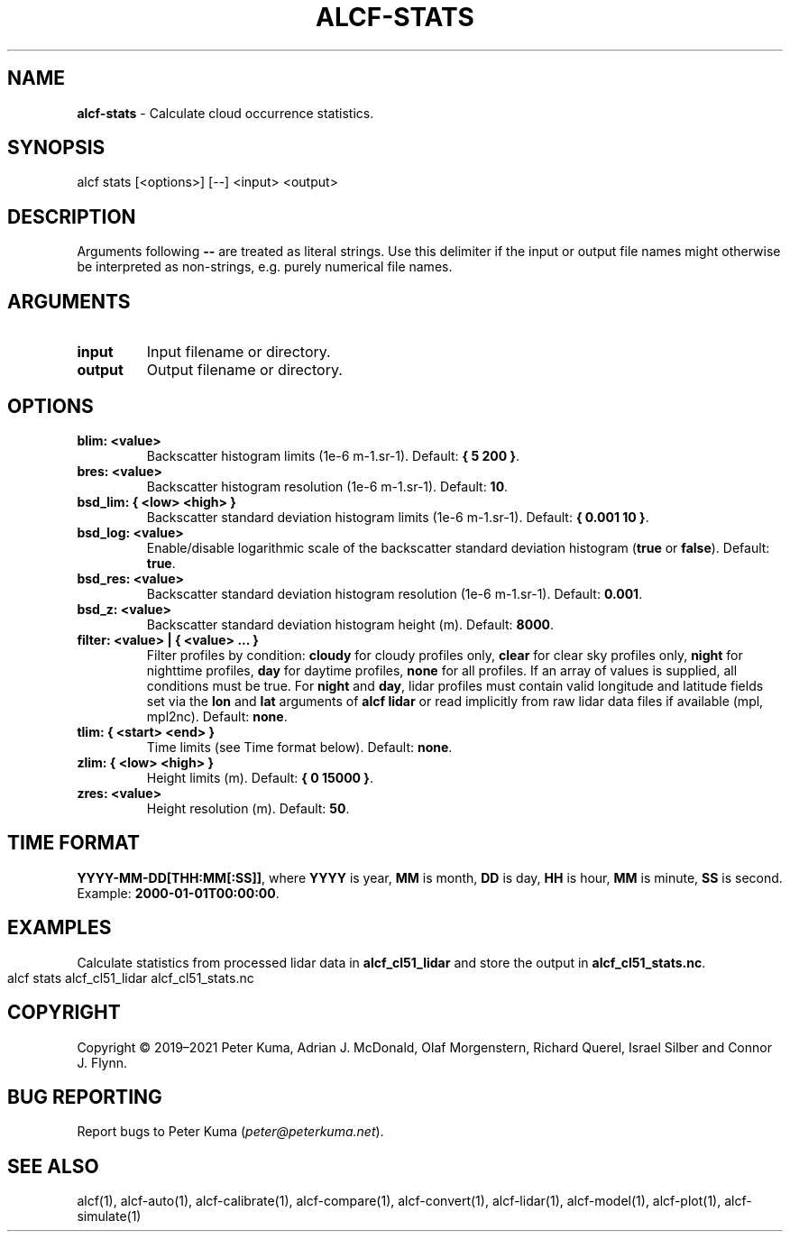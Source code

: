 .\" generated with Ronn-NG/v0.9.1
.\" http://github.com/apjanke/ronn-ng/tree/0.9.1
.TH "ALCF\-STATS" "1" "November 2022" ""
.SH "NAME"
\fBalcf\-stats\fR \- Calculate cloud occurrence statistics\.
.SH "SYNOPSIS"
.nf
alcf stats [<options>] [\-\-] <input> <output>
.fi
.SH "DESCRIPTION"
Arguments following \fB\-\-\fR are treated as literal strings\. Use this delimiter if the input or output file names might otherwise be interpreted as non\-strings, e\.g\. purely numerical file names\.
.SH "ARGUMENTS"
.TP
\fBinput\fR
Input filename or directory\.
.TP
\fBoutput\fR
Output filename or directory\.
.SH "OPTIONS"
.TP
\fBblim: <value>\fR
Backscatter histogram limits (1e\-6 m\-1\.sr\-1)\. Default: \fB{ 5 200 }\fR\.
.TP
\fBbres: <value>\fR
Backscatter histogram resolution (1e\-6 m\-1\.sr\-1)\. Default: \fB10\fR\.
.TP
\fBbsd_lim: { <low> <high> }\fR
Backscatter standard deviation histogram limits (1e\-6 m\-1\.sr\-1)\. Default: \fB{ 0\.001 10 }\fR\.
.TP
\fBbsd_log: <value>\fR
Enable/disable logarithmic scale of the backscatter standard deviation histogram (\fBtrue\fR or \fBfalse\fR)\. Default: \fBtrue\fR\.
.TP
\fBbsd_res: <value>\fR
Backscatter standard deviation histogram resolution (1e\-6 m\-1\.sr\-1)\. Default: \fB0\.001\fR\.
.TP
\fBbsd_z: <value>\fR
Backscatter standard deviation histogram height (m)\. Default: \fB8000\fR\.
.TP
\fBfilter: <value> | { <value> \|\.\|\.\|\. }\fR
Filter profiles by condition: \fBcloudy\fR for cloudy profiles only, \fBclear\fR for clear sky profiles only, \fBnight\fR for nighttime profiles, \fBday\fR for daytime profiles, \fBnone\fR for all profiles\. If an array of values is supplied, all conditions must be true\. For \fBnight\fR and \fBday\fR, lidar profiles must contain valid longitude and latitude fields set via the \fBlon\fR and \fBlat\fR arguments of \fBalcf lidar\fR or read implicitly from raw lidar data files if available (mpl, mpl2nc)\. Default: \fBnone\fR\.
.TP
\fBtlim: { <start> <end> }\fR
Time limits (see Time format below)\. Default: \fBnone\fR\.
.TP
\fBzlim: { <low> <high> }\fR
Height limits (m)\. Default: \fB{ 0 15000 }\fR\.
.TP
\fBzres: <value>\fR
Height resolution (m)\. Default: \fB50\fR\.
.SH "TIME FORMAT"
\fBYYYY\-MM\-DD[THH:MM[:SS]]\fR, where \fBYYYY\fR is year, \fBMM\fR is month, \fBDD\fR is day, \fBHH\fR is hour, \fBMM\fR is minute, \fBSS\fR is second\. Example: \fB2000\-01\-01T00:00:00\fR\.
.SH "EXAMPLES"
Calculate statistics from processed lidar data in \fBalcf_cl51_lidar\fR and store the output in \fBalcf_cl51_stats\.nc\fR\.
.IP "" 4
.nf
alcf stats alcf_cl51_lidar alcf_cl51_stats\.nc
.fi
.IP "" 0
.SH "COPYRIGHT"
Copyright \(co 2019–2021 Peter Kuma, Adrian J\. McDonald, Olaf Morgenstern, Richard Querel, Israel Silber and Connor J\. Flynn\.
.SH "BUG REPORTING"
Report bugs to Peter Kuma (\fIpeter@peterkuma\.net\fR)\.
.SH "SEE ALSO"
alcf(1), alcf\-auto(1), alcf\-calibrate(1), alcf\-compare(1), alcf\-convert(1), alcf\-lidar(1), alcf\-model(1), alcf\-plot(1), alcf\-simulate(1)
